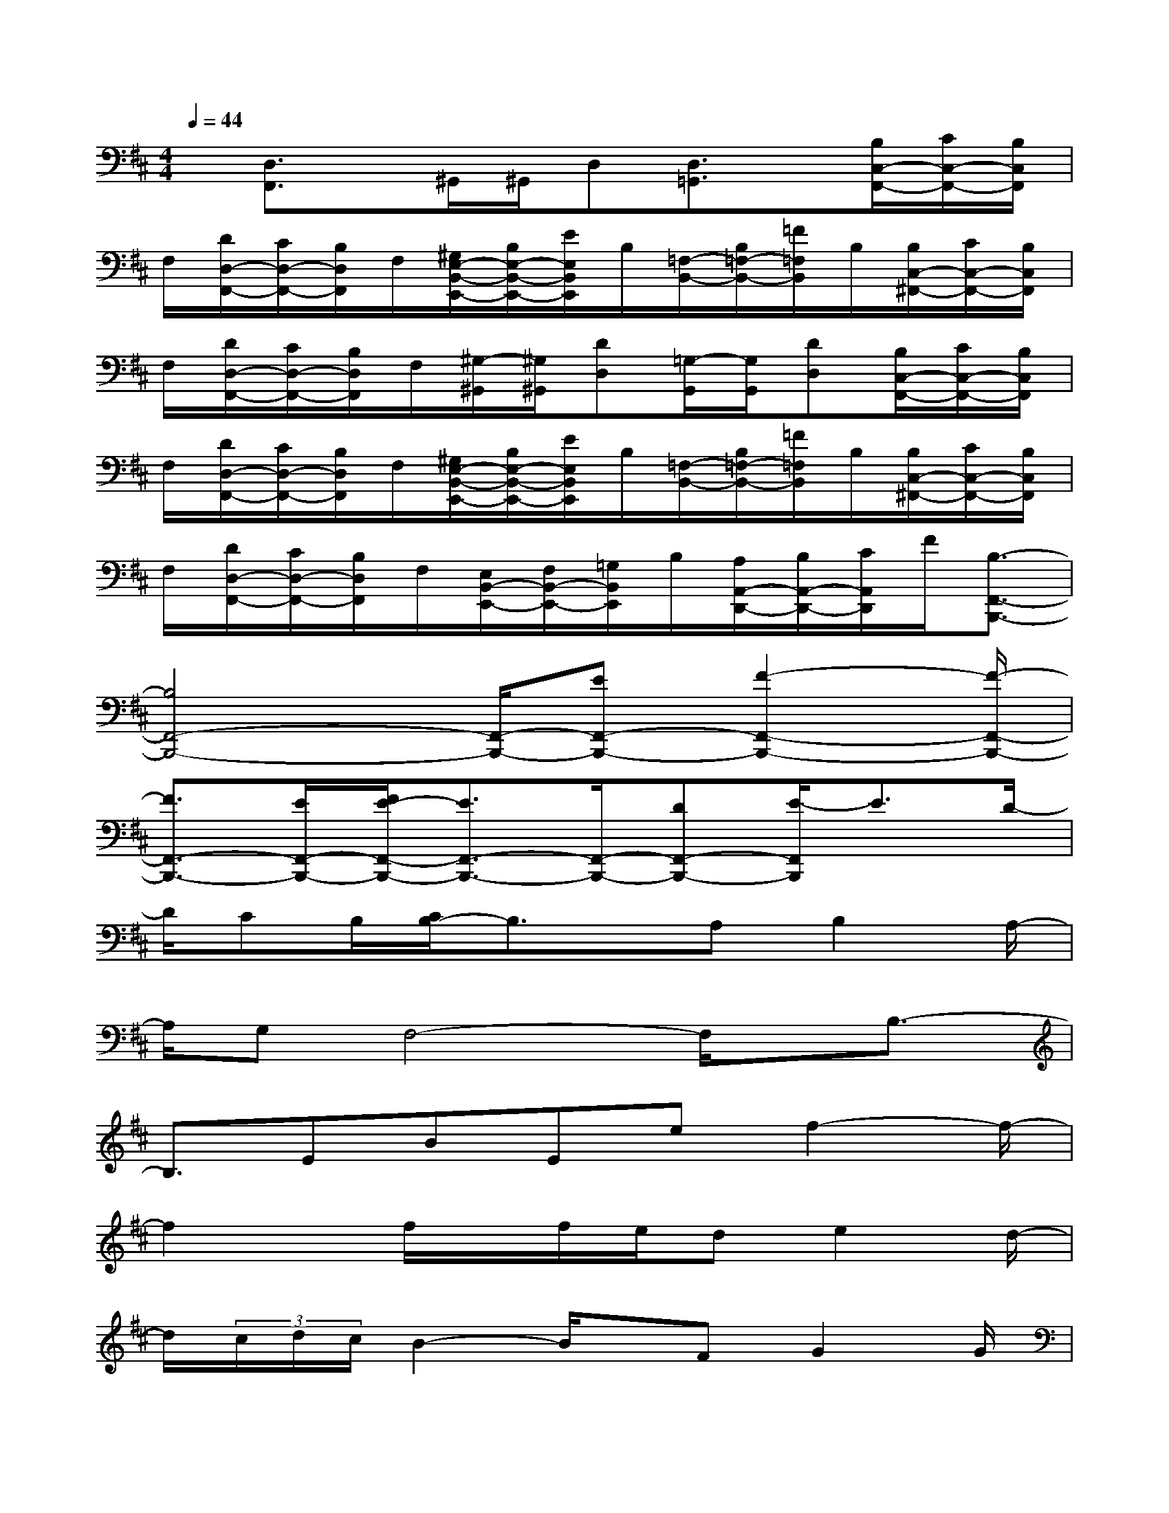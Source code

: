 X:1
T:
M:4/4
L:1/8
Q:1/4=44
K:D%2sharps
V:1
x/2[D,3/2F,,3/2]x/2^G,,/2^G,,/2D,[D,3/2=G,,3/2]x/2[B,/2C,/2-F,,/2-][C/2C,/2-F,,/2-][B,/2C,/2F,,/2]|
F,/2[D/2D,/2-F,,/2-][C/2D,/2-F,,/2-][B,/2D,/2F,,/2]F,/2[^G,/2E,/2-B,,/2-E,,/2-][B,/2E,/2-B,,/2-E,,/2-][E/2E,/2B,,/2E,,/2]B,/2[=F,/2-B,,/2-][B,/2=F,/2-B,,/2-][=F/2=F,/2B,,/2]B,/2[B,/2C,/2-^F,,/2-][C/2C,/2-F,,/2-][B,/2C,/2F,,/2]|
F,/2[D/2D,/2-F,,/2-][C/2D,/2-F,,/2-][B,/2D,/2F,,/2]F,/2[^G,/2-^G,,/2][^G,/2^G,,/2][DD,][=G,/2-G,,/2][G,/2G,,/2][DD,][B,/2C,/2-F,,/2-][C/2C,/2-F,,/2-][B,/2C,/2F,,/2]|
F,/2[D/2D,/2-F,,/2-][C/2D,/2-F,,/2-][B,/2D,/2F,,/2]F,/2[^G,/2E,/2-B,,/2-E,,/2-][B,/2E,/2-B,,/2-E,,/2-][E/2E,/2B,,/2E,,/2]B,/2[=F,/2-B,,/2-][B,/2=F,/2-B,,/2-][=F/2=F,/2B,,/2]B,/2[B,/2C,/2-^F,,/2-][C/2C,/2-F,,/2-][B,/2C,/2F,,/2]|
F,/2[D/2D,/2-F,,/2-][C/2D,/2-F,,/2-][B,/2D,/2F,,/2]F,/2[E,/2B,,/2-E,,/2-][F,/2B,,/2-E,,/2-][=G,/2B,,/2E,,/2]B,/2[A,/2A,,/2-D,,/2-][B,/2A,,/2-D,,/2-][C/2A,,/2D,,/2]F/2[B,3/2-F,,3/2-B,,,3/2-]|
[B,4F,,4-B,,,4-][F,,/2-B,,,/2-][EF,,-B,,,-][F2-F,,2-B,,,2-][F/2-F,,/2-B,,,/2-]|
[F3/2F,,3/2-B,,,3/2-][E/2F,,/2-B,,,/2-][F/2E/2-F,,/2-B,,,/2-][E3/2F,,3/2-B,,,3/2-][F,,/2-B,,,/2-][DF,,-B,,,-][E/2-F,,/2B,,,/2]E3/2D/2-|
D/2CB,/2[C/2B,/2-]B,3/2x/2A,B,2A,/2-|
A,/2G,F,4-F,/2x/2B,3/2-|
B,3/2EBEef2-f/2-|
f2x/2f/2x/2f/2e/2de2d/2-|
d/2(3c/2d/2c/2B2-B/2x/2FG2G/2|
F/2E=C2-=C/2x2x/2F,,F,/2-|
F,/2A,B,E(3B,G,,D,(3A,DG,,E/2|
x/2(3DA,A,,E,B,E,B,,F,^C/2-|
C/2(3F,F,,C,(3F,B,,G,,(3D,A,D,F,,F,/2-